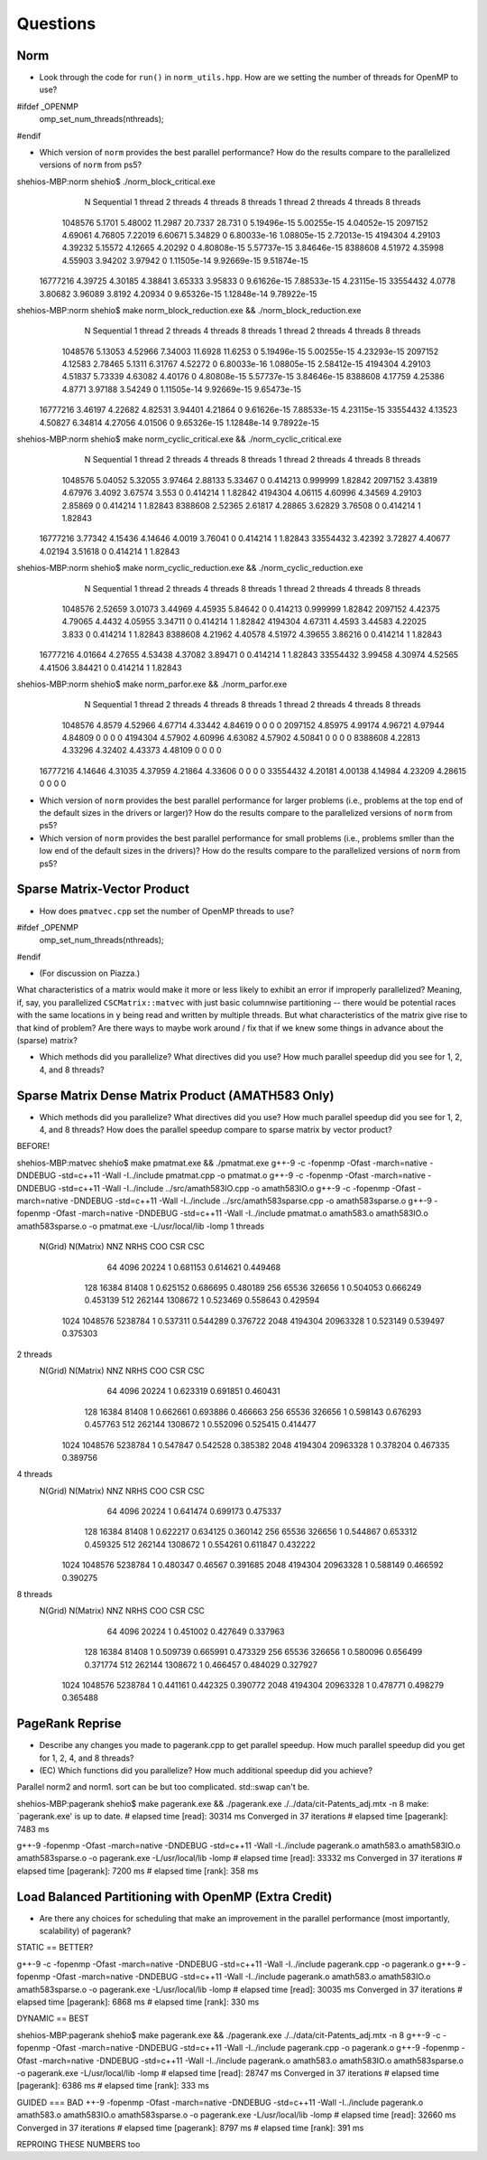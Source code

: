 
Questions
=========

Norm
----


* Look through the code for ``run()`` in ``norm_utils.hpp``.  How are we setting the number of threads for OpenMP to use?

#ifdef _OPENMP
    omp_set_num_threads(nthreads);
#endif

* Which version of ``norm`` provides the best parallel performance?  How do the results compare to the parallelized versions of ``norm`` from ps5?

shehios-MBP:norm shehio$ ./norm_block_critical.exe
           N  Sequential    1 thread   2 threads   4 threads   8 threads      1 thread     2 threads     4 threads     8 threads
     1048576      5.1701     5.48002     11.2987     20.7337      28.731             0   5.19496e-15   5.00255e-15   4.04052e-15
     2097152     4.69061     4.76805     7.22019     6.60671     5.34829             0   6.80033e-16   1.08805e-15   2.72013e-15
     4194304     4.29103     4.39232     5.15572     4.12665     4.20292             0   4.80808e-15   5.57737e-15   3.84646e-15
     8388608     4.51972     4.35998     4.55903     3.94202     3.97942             0   1.11505e-14   9.92669e-15   9.51874e-15
    16777216     4.39725     4.30185     4.38841     3.65333     3.95833             0   9.61626e-15   7.88533e-15   4.23115e-15
    33554432      4.0778     3.80682     3.96089      3.8192     4.20934             0   9.65326e-15   1.12848e-14   9.78922e-15

shehios-MBP:norm shehio$ make norm_block_reduction.exe && ./norm_block_reduction.exe
           N  Sequential    1 thread   2 threads   4 threads   8 threads      1 thread     2 threads     4 threads     8 threads
     1048576     5.13053     4.52966     7.34003     11.6928     11.6253             0   5.19496e-15   5.00255e-15   4.23293e-15
     2097152     4.12583     2.78465      5.1311     6.31767     4.52272             0   6.80033e-16   1.08805e-15   2.58412e-15
     4194304     4.29103     4.51837     5.73339     4.63082     4.40176             0   4.80808e-15   5.57737e-15   3.84646e-15
     8388608     4.17759     4.25386      4.8771     3.97188     3.54249             0   1.11505e-14   9.92669e-15   9.65473e-15
    16777216     3.46197     4.22682     4.82531     3.94401     4.21864             0   9.61626e-15   7.88533e-15   4.23115e-15
    33554432     4.13523     4.50827     6.34814     4.27056     4.01506             0   9.65326e-15   1.12848e-14   9.78922e-15

shehios-MBP:norm shehio$ make norm_cyclic_critical.exe && ./norm_cyclic_critical.exe
           N  Sequential    1 thread   2 threads   4 threads   8 threads      1 thread     2 threads     4 threads     8 threads
     1048576     5.04052     5.32055     3.97464     2.88133     5.33467             0      0.414213      0.999999       1.82842
     2097152     3.43819     4.67976      3.4092     3.67574       3.553             0      0.414214             1       1.82842
     4194304     4.06115     4.60996     4.34569     4.29103     2.85869             0      0.414214             1       1.82843
     8388608     2.52365     2.61817     4.28865     3.62829     3.76508             0      0.414214             1       1.82843
    16777216     3.77342     4.15436     4.14646      4.0019     3.76041             0      0.414214             1       1.82843
    33554432     3.42392     3.72827     4.40677     4.02194     3.51618             0      0.414214             1       1.82843

shehios-MBP:norm shehio$ make norm_cyclic_reduction.exe && ./norm_cyclic_reduction.exe
           N  Sequential    1 thread   2 threads   4 threads   8 threads      1 thread     2 threads     4 threads     8 threads
     1048576     2.52659     3.01073     3.44969     4.45935     5.84642             0      0.414213      0.999999       1.82842
     2097152     4.42375     4.79065      4.4432     4.05955     3.34711             0      0.414214             1       1.82842
     4194304     4.67311      4.4593     3.44583     4.22025       3.833             0      0.414214             1       1.82843
     8388608     4.21962     4.40578     4.51972     4.39655     3.86216             0      0.414214             1       1.82843
    16777216     4.01664     4.27655     4.53438     4.37082     3.89471             0      0.414214             1       1.82843
    33554432     3.99458     4.30974     4.52565     4.41506     3.84421             0      0.414214             1       1.82843

shehios-MBP:norm shehio$ make norm_parfor.exe && ./norm_parfor.exe
           N  Sequential    1 thread   2 threads   4 threads   8 threads      1 thread     2 threads     4 threads     8 threads
     1048576      4.8579     4.52966     4.67714     4.33442     4.84619             0             0             0             0
     2097152     4.85975     4.99174     4.96721     4.97944     4.84809             0             0             0             0
     4194304     4.57902     4.60996     4.63082     4.57902     4.50841             0             0             0             0
     8388608     4.22813     4.33296     4.32402     4.43373     4.48109             0             0             0             0
    16777216     4.14646     4.31035     4.37959     4.21864     4.33606             0             0             0             0
    33554432     4.20181     4.00138     4.14984     4.23209     4.28615             0             0             0             0


* Which version of ``norm`` provides the best parallel performance for larger problems (i.e., problems at the top end of the default sizes in the drivers or larger)?  How do the results compare to the parallelized versions of ``norm`` from ps5?


* Which version of ``norm`` provides the best parallel performance for small problems (i.e., problems smller than the low end of the default sizes in the drivers)?  How do the results compare to the parallelized versions of ``norm`` from ps5?  


Sparse Matrix-Vector Product
----------------------------

* How does ``pmatvec.cpp`` set the number of OpenMP threads to use?
#ifdef _OPENMP
    omp_set_num_threads(nthreads);
#endif

* (For discussion on Piazza.)
What characteristics of a matrix would make it more or less likely to exhibit an error 
if improperly parallelized?  Meaning, if, say, you parallelized ``CSCMatrix::matvec`` with just basic  columnwise partitioning -- there would be potential races with the same locations in ``y`` being read and written by multiple threads.  But what characteristics of the matrix give rise to that kind of problem?  Are there ways to maybe work around / fix that if we knew some things in advance about the (sparse) matrix?

* Which methods did you parallelize?  What directives did you use?  How much parallel speedup did you see for 1, 2, 4, and 8 threads?


Sparse Matrix Dense Matrix Product (AMATH583 Only)
--------------------------------------------------


* Which methods did you parallelize?  What directives did you use?  How much parallel speedup did you see for 1, 2, 4, and 8 threads?  How does the parallel speedup compare to sparse matrix by vector product?


BEFORE!

shehios-MBP:matvec shehio$ make pmatmat.exe && ./pmatmat.exe
g++-9 -c  -fopenmp -Ofast -march=native -DNDEBUG   -std=c++11 -Wall -I../include  pmatmat.cpp -o pmatmat.o
g++-9 -c  -fopenmp -Ofast -march=native -DNDEBUG   -std=c++11 -Wall -I../include  ../src/amath583IO.cpp -o amath583IO.o
g++-9 -c  -fopenmp -Ofast -march=native -DNDEBUG   -std=c++11 -Wall -I../include  ../src/amath583sparse.cpp -o amath583sparse.o
g++-9  -fopenmp -Ofast -march=native -DNDEBUG   -std=c++11 -Wall -I../include  pmatmat.o amath583.o amath583IO.o amath583sparse.o -o pmatmat.exe -L/usr/local/lib -lomp
1 threads   
 N(Grid) N(Matrix)         NNZ    NRHS         COO         CSR         CSC
      64      4096       20224       1    0.681153    0.614621    0.449468
     128     16384       81408       1    0.625152    0.686695    0.480189
     256     65536      326656       1    0.504053    0.666249    0.453139
     512    262144     1308672       1    0.523469    0.558643    0.429594
    1024   1048576     5238784       1    0.537311    0.544289    0.376722
    2048   4194304    20963328       1    0.523149    0.539497    0.375303
2 threads   
 N(Grid) N(Matrix)         NNZ    NRHS         COO         CSR         CSC
      64      4096       20224       1    0.623319    0.691851    0.460431
     128     16384       81408       1    0.662661    0.693886    0.466663
     256     65536      326656       1    0.598143    0.676293    0.457763
     512    262144     1308672       1    0.552096    0.525415    0.414477
    1024   1048576     5238784       1    0.547847    0.542528    0.385382
    2048   4194304    20963328       1    0.378204    0.467335    0.389756
4 threads   
 N(Grid) N(Matrix)         NNZ    NRHS         COO         CSR         CSC
      64      4096       20224       1    0.641474    0.699173    0.475337
     128     16384       81408       1    0.622217    0.634125    0.360142
     256     65536      326656       1    0.544867    0.653312    0.459325
     512    262144     1308672       1    0.554261    0.611847    0.432222
    1024   1048576     5238784       1    0.480347     0.46567    0.391685
    2048   4194304    20963328       1    0.588149    0.466592    0.390275
8 threads   
 N(Grid) N(Matrix)         NNZ    NRHS         COO         CSR         CSC
      64      4096       20224       1    0.451002    0.427649    0.337963
     128     16384       81408       1    0.509739    0.665991    0.473329
     256     65536      326656       1    0.580096    0.656499    0.371774
     512    262144     1308672       1    0.466457    0.484029    0.327927
    1024   1048576     5238784       1    0.441161    0.442325    0.390772
    2048   4194304    20963328       1    0.478771    0.498279    0.365488


PageRank Reprise
----------------

* Describe any changes you made to pagerank.cpp to get parallel speedup.  How much parallel speedup did you get for 1, 2, 4, and 8 threads?

* (EC) Which functions did you parallelize?  How much additional speedup did you achieve?

Parallel norm2 and norm1.
sort can be but too complicated.
std::swap can't be.

shehios-MBP:pagerank shehio$ make pagerank.exe && ./pagerank.exe  ./../data/cit-Patents_adj.mtx -n 8
make: `pagerank.exe' is up to date.
# elapsed time [read]: 30314 ms
Converged in 37 iterations
# elapsed time [pagerank]: 7483 ms

g++-9  -fopenmp -Ofast -march=native -DNDEBUG   -std=c++11 -Wall -I../include  pagerank.o amath583.o amath583IO.o amath583sparse.o -o pagerank.exe -L/usr/local/lib -lomp
# elapsed time [read]: 33332 ms
Converged in 37 iterations
# elapsed time [pagerank]: 7200 ms
# elapsed time [rank]: 358 ms

Load Balanced Partitioning with OpenMP (Extra Credit)
-----------------------------------------------------

* Are there any choices for scheduling that make an improvement in the parallel performance (most importantly, scalability) of pagerank?


STATIC == BETTER?

g++-9 -c  -fopenmp -Ofast -march=native -DNDEBUG   -std=c++11 -Wall -I../include  pagerank.cpp -o pagerank.o
g++-9  -fopenmp -Ofast -march=native -DNDEBUG   -std=c++11 -Wall -I../include  pagerank.o amath583.o amath583IO.o amath583sparse.o -o pagerank.exe -L/usr/local/lib -lomp
# elapsed time [read]: 30035 ms
Converged in 37 iterations
# elapsed time [pagerank]: 6868 ms
# elapsed time [rank]: 330 ms


DYNAMIC == BEST

shehios-MBP:pagerank shehio$ make pagerank.exe && ./pagerank.exe  ./../data/cit-Patents_adj.mtx -n 8
g++-9 -c  -fopenmp -Ofast -march=native -DNDEBUG   -std=c++11 -Wall -I../include  pagerank.cpp -o pagerank.o
g++-9  -fopenmp -Ofast -march=native -DNDEBUG   -std=c++11 -Wall -I../include  pagerank.o amath583.o amath583IO.o amath583sparse.o -o pagerank.exe -L/usr/local/lib -lomp
# elapsed time [read]: 28747 ms
Converged in 37 iterations
# elapsed time [pagerank]: 6386 ms
# elapsed time [rank]: 333 ms


GUIDED === BAD
++-9  -fopenmp -Ofast -march=native -DNDEBUG   -std=c++11 -Wall -I../include  pagerank.o amath583.o amath583IO.o amath583sparse.o -o pagerank.exe -L/usr/local/lib -lomp
# elapsed time [read]: 32660 ms
Converged in 37 iterations
# elapsed time [pagerank]: 8797 ms
# elapsed time [rank]: 391 ms



REPROING THESE NUMBERS too

